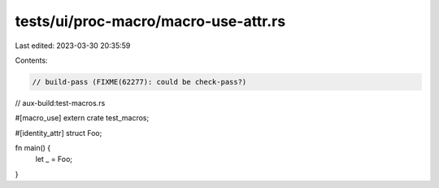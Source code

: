 tests/ui/proc-macro/macro-use-attr.rs
=====================================

Last edited: 2023-03-30 20:35:59

Contents:

.. code-block:: rs

    // build-pass (FIXME(62277): could be check-pass?)
// aux-build:test-macros.rs

#[macro_use]
extern crate test_macros;

#[identity_attr]
struct Foo;

fn main() {
    let _ = Foo;
}



